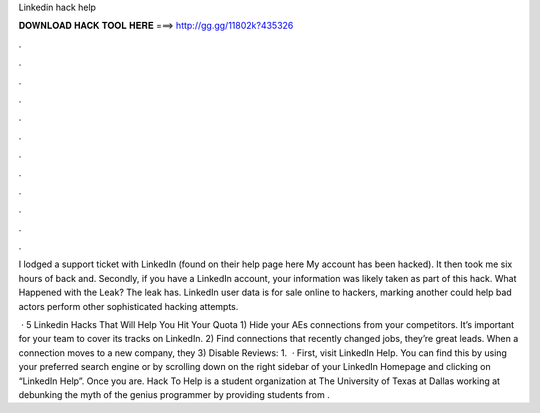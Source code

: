 Linkedin hack help



𝐃𝐎𝐖𝐍𝐋𝐎𝐀𝐃 𝐇𝐀𝐂𝐊 𝐓𝐎𝐎𝐋 𝐇𝐄𝐑𝐄 ===> http://gg.gg/11802k?435326



.



.



.



.



.



.



.



.



.



.



.



.

I lodged a support ticket with LinkedIn (found on their help page here My account has been hacked). It then took me six hours of back and. Secondly, if you have a LinkedIn account, your information was likely taken as part of this hack. What Happened with the Leak? The leak has. LinkedIn user data is for sale online to hackers, marking another could help bad actors perform other sophisticated hacking attempts.

 · 5 Linkedin Hacks That Will Help You Hit Your Quota 1) Hide your AEs connections from your competitors. It’s important for your team to cover its tracks on LinkedIn. 2) Find connections that recently changed jobs, they’re great leads. When a connection moves to a new company, they 3) Disable Reviews: 1.  · First, visit LinkedIn Help. You can find this by using your preferred search engine or by scrolling down on the right sidebar of your LinkedIn Homepage and clicking on “LinkedIn Help”. Once you are. Hack To Help is a student organization at The University of Texas at Dallas working at debunking the myth of the genius programmer by providing students from .
